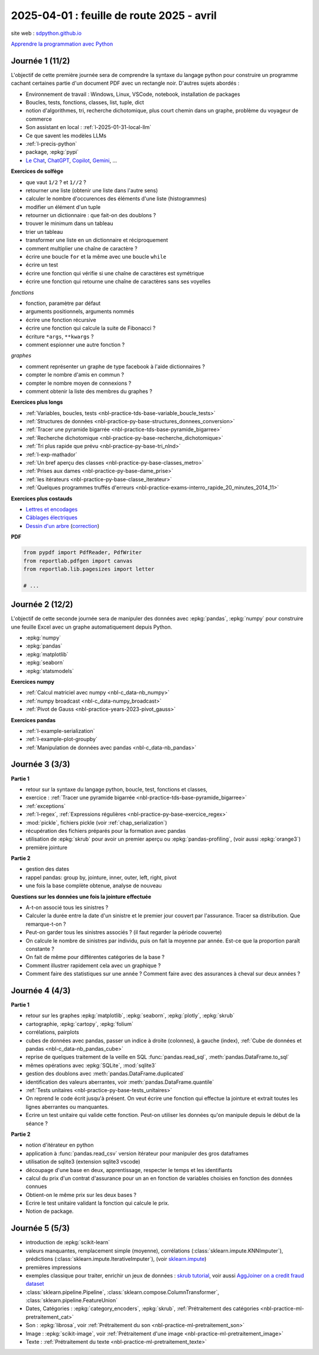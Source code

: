 .. _l-feuille-route-2025-2:

==========================================
2025-04-01 : feuille de route 2025 - avril
==========================================

site web : `sdpython.github.io <https://sdpython.github.io/>`_

`Apprendre la programmation avec Python
<https://sdpython.github.io/doc/teachpyx/dev/>`_

Journée 1 (11/2)
================

L'objectif de cette première journée sera de comprendre la syntaxe
du langage python pour construire un programme
cachant certaines partie d'un document PDF avec un rectangle noir.
D'autres sujets abordés :

* Environnement de travail : Windows, Linux, VSCode, notebook, 
  installation de packages
* Boucles, tests, fonctions, classes, list, tuple, dict
* notion d'algorithmes, tri, recherche dichotomique,
  plus court chemin dans un graphe, problème du voyageur de commerce
* Son assistant en local : :ref:`l-2025-01-31-local-llm`
* Ce que savent les modèles LLMs
* :ref:`l-precis-python`
* package, :epkg:`pypi`
* `Le Chat <https://chat.mistral.ai/>`_,
  `ChatGPT <https://openai.com/index/chatgpt/>`_,
  `Copilot <https://copilot.microsoft.com/chats/>`_,
  `Gemini <https://gemini.google.com/app>`_,
  ...

**Exercices de solfège**

* que vaut ``1/2`` ? et ``1//2`` ?
* retourner une liste (obtenir une liste dans l'autre sens)
* calculer le nombre d'occurences des éléments d'une liste (histogrammes)
* modifier un élément d'un tuple
* retourner un dictionnaire : que fait-on des doublons ?
* trouver le minimum dans un tableau
* trier un tableau
* transformer une liste en un dictionnaire et réciproquement
* comment multiplier une chaîne de caractère ?
* écrire une boucle ``for`` et la même avec une boucle ``while``
* écrire un test
* écrire une fonction qui vérifie si une chaîne de caractères est symétrique
* écrire une fonction qui retourne une chaîne de caractères sans ses voyelles

*fonctions*

* fonction, paramètre par défaut
* arguments positionnels, arguments nommés
* écrire une fonction récursive
* écrire une fonction qui calcule la suite de Fibonacci ?
* écriture ``*args``, ``**kwargs`` ?
* comment espionner une autre fonction ?

*graphes*

* comment représenter un graphe de type facebook à l'aide dictionnaires ?
* compter le nombre d'amis en commun ?
* compter le nombre moyen de connexions ?
* comment obtenir la liste des membres du graphes ?

**Exercices plus longs**

* :ref:`Variables, boucles, tests <nbl-practice-tds-base-variable_boucle_tests>`
* :ref:`Structures de données <nbl-practice-py-base-structures_donnees_conversion>`
* :ref:`Tracer une pyramide bigarrée <nbl-practice-tds-base-pyramide_bigarree>`
* :ref:`Recherche dichotomique <nbl-practice-py-base-recherche_dichotomique>`
* :ref:`Tri plus rapide que prévu <nbl-practice-py-base-tri_nlnd>`
* :ref:`l-exp-mathador`
* :ref:`Un bref aperçu des classes <nbl-practice-py-base-classes_metro>`
* :ref:`Prises aux dames <nbl-practice-py-base-dame_prise>`
* :ref:`les itérateurs <nbl-practice-py-base-classe_iterateur>`
* :ref:`Quelques programmes truffés d'erreurs <nbl-practice-exams-interro_rapide_20_minutes_2014_11>`

**Exercices plus costauds**

* `Lettres et encodages <https://sdpython.github.io/doc/teachpyx/dev/_downloads/032ccfaa7b99eb2a4b992aaa3bc48c34/td_note_2023-2024.pdf>`_
* `Câblages électriques <https://sdpython.github.io/doc/teachpyx/dev/_downloads/8b77610717572d8d8899c825964056bb/td_note_2024.pdf>`_
* `Dessin d'un arbre <https://sdpython.github.io/doc/teachpyx/dev/_downloads/538fb74f2b1a76ede9cb20e40bb4b8af/td_note_2022_rattrapage2.pdf>`_
  (`correction <https://sdpython.github.io/doc/teachpyx/dev/practice/exams/td_note_2022_rattrapage2.html>`_)

**PDF**

.. code-block:: python

    from pypdf import PdfReader, PdfWriter
    from reportlab.pdfgen import canvas
    from reportlab.lib.pagesizes import letter

    # ...

Journée 2 (12/2)
================

L'objectif de cette seconde journée sera de manipuler des données
avec :epkg:`pandas`, :epkg:`numpy` pour construire une feuille
Excel avec un graphe automatiquement depuis Python.

* :epkg:`numpy`
* :epkg:`pandas`
* :epkg:`matplotlib`
* :epkg:`seaborn`
* :epkg:`statsmodels`

**Exercices numpy**

* :ref:`Calcul matriciel avec numpy <nbl-c_data-nb_numpy>`
* :ref:`numpy broadcast <nbl-c_data-numpy_broadcast>`
* :ref:`Pivot de Gauss <nbl-practice-years-2023-pivot_gauss>`

**Exercices pandas**

* :ref:`l-example-serialization`
* :ref:`l-example-plot-groupby`
* :ref:`Manipulation de données avec pandas <nbl-c_data-nb_pandas>`

Journée 3 (3/3)
===============

**Partie 1**

* retour sur la syntaxe du langage python, boucle, test, fonctions et classes,
* exercice : :ref:`Tracer une pyramide bigarrée <nbl-practice-tds-base-pyramide_bigarree>`
* :ref:`exceptions`
* :ref:`l-regex`, :ref:`Expressions régulières <nbl-practice-py-base-exercice_regex>`
* :mod:`pickle`, fichiers pickle (voir :ref:`chap_serialization`)
* récupération des fichiers préparés pour la formation avec pandas
* utilisation de :epkg:`skrub` pour avoir un premier aperçu ou
  :epkg:`pandas-profiling`, (voir aussi :epkg:`orange3`)
* première jointure

**Partie 2**

* gestion des dates
* rappel pandas: group by, jointure, inner, outer, left, right, pivot
* une fois la base complète obtenue, analyse de nouveau

**Questions sur les données une fois la jointure effectuée**

* A-t-on associé tous les sinistres ?
* Calculer la durée entre la date d'un sinistre et le premier jour couvert par l'assurance.
  Tracer sa distribution. Que remarque-t-on ?
* Peut-on garder tous les sinistres associés ? (il faut regarder la période couverte)
* On calcule le nombre de sinistres par individu, puis on fait la moyenne
  par année. Est-ce que la proportion paraît constante ?
* On fait de même pour différentes catégories de la base ?
* Comment illustrer rapidement cela avec un graphique ?
* Comment faire des statistiques sur une année ?
  Comment faire avec des assurances à cheval sur deux années ?

Journée 4 (4/3)
===============

**Partie 1**

* retour sur les graphes :epkg:`matplotlib`, :epkg:`seaborn`, :epkg:`plotly`, :epkg:`skrub`
* cartographie, :epkg:`cartopy`, :epkg:`folium`
* corrélations, pairplots
* cubes de données avec pandas, passer un indice à droite (colonnes), à gauche (index),
  :ref:`Cube de données et pandas <nbl-c_data-nb_pandas_cube>`
* reprise de quelques traitement de la veille en SQL :func:`pandas.read_sql`, :meth:`pandas.DataFrame.to_sql`
* mêmes opérations avec :epkg:`SQLite`, :mod:`sqlite3`
* gestion des doublons avec :meth:`pandas.DataFrame.duplicated`
* identification des valeurs aberrantes, voir :meth:`pandas.DataFrame.quantile`
* :ref:`Tests unitaires <nbl-practice-py-base-tests_unitaires>`
* On reprend le code écrit jusqu'à présent. On veut écrire une fonction qui
  effectue la jointure et extrait toutes les lignes aberrantes ou manquantes.
* Ecrire un test unitaire qui valide cette fonction.
  Peut-on utiliser les données qu'on manipule depuis
  le début de la séance ?

**Partie 2**

* notion d'itérateur en python
* application à :func:`pandas.read_csv` version itérateur pour manipuler des gros dataframes
* utilisation de sqlite3 (extension sqlite3 vscode)
* découpage d'une base en deux, apprentissage, respecter le temps et les identifiants
* calcul du prix d'un contrat d'assurance pour un an en fonction de
  variables choisies en fonction des données connues
* Obtient-on le même prix sur les deux bases ?
* Ecrire le test unitaire validant la fonction qui calcule le prix.
* Notion de package.

Journée 5 (5/3)
===============

* introduction de :epkg:`scikit-learn`
* valeurs manquantes, remplacement simple (moyenne),
  corrélations (:class:`sklearn.impute.KNNImputer`), prédictions
  (:class:`sklearn.impute.IterativeImputer`),
  (voir `sklearn.impute <https://scikit-learn.org/stable/api/sklearn.impute.html>`_)
* premières impressions
* exemples classique pour traiter, enrichir un jeux de données :
  `skrub tutorial <https://skrub-data.org/stable/auto_examples/00_getting_started.html>`_,
  voir aussi
  `AggJoiner on a credit fraud dataset <https://skrub-data.org/stable/auto_examples/08_join_aggregation.html>`_
* :class:`sklearn.pipeline.Pipeline`, :class:`sklearn.compose.ColumnTransformer`, 
  :class:`sklearn.pipeline.FeatureUnion`
* Dates, Catégories : :epkg:`category_encoders`, :epkg:`skrub`,
  :ref:`Prétraitement des catégories <nbl-practice-ml-pretraitement_cat>`
* Son : :epkg:`librosa`, voir :ref:`Prétraitement du son <nbl-practice-ml-pretraitement_son>`
* Image : :epkg:`scikit-image`, voir :ref:`Prétraitement d'une image <nbl-practice-ml-pretraitement_image>`
* Texte : :ref:`Prétraitement du texte <nbl-practice-ml-pretraitement_texte>`
